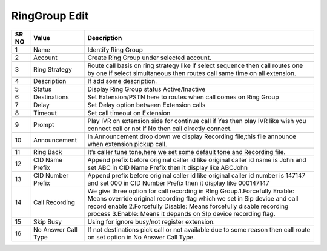 ====================== 
RingGroup Edit
======================

 
 .. image:: /Images/edit_ringgroup.png
 
 
========  	==================================		=============================================================================================================================================================================================================================================================================================== 
SR NO  		Value  	   								Description  
========  	==================================		=============================================================================================================================================================================================================================================================================================== 
1      		Name    								Identify Ring Group

2			Account									Create Ring Group under selected account.

3			Ring Strategy							Route call basis on ring strategy like if select sequence then call routes one by one if select simultaneous then routes call same time on all extension.

4			Description								If add some description.

5			Status									Display Ring Group status Active/Inactive

6			Destinations							Set Extension/PSTN here to routes when call comes on Ring Group

7			Delay									Set Delay option between Extension calls

8			Timeout									Set call timeout on Extension

9			Prompt 									Play IVR on extension side for continue call if Yes then play IVR like wish you connect call or not if No then call directly connect.

10			Announcement							In Announcement drop down we display Recording file,this file announce when extension pickup call.

11 			Ring Back								It’s caller tune tone,here we set some default tone and Recording file.

12 			CID Name Prefix							Append prefix before original caller id like original caller id name is John and set ABC in CID Name Prefix then it display like ABCJohn

13			CID Number Prefix						Append prefix before original caller id like original caller id number is 147147 and set 000 in CID Number Prefix then it display like 000147147

14 			Call Recording							We give three option for call recording in RIng Group.1.Forcefully Enable: Means override original recording flag which we set in Sip device and call record enable 2.Forcefully Disable: Means forcefully disable recording process 3.Enable: Means it depands on SIp device recording flag.

15   		Skip Busy								Using for ignore busy/not register extension.

16			No Answer Call Type						If not destinations pick call or not available due to some reason then call route on set option in No Answer Call Type.
========  	==================================		===============================================================================================================================================================================================================================================================================================   
 
   
   
   
   
  



 
